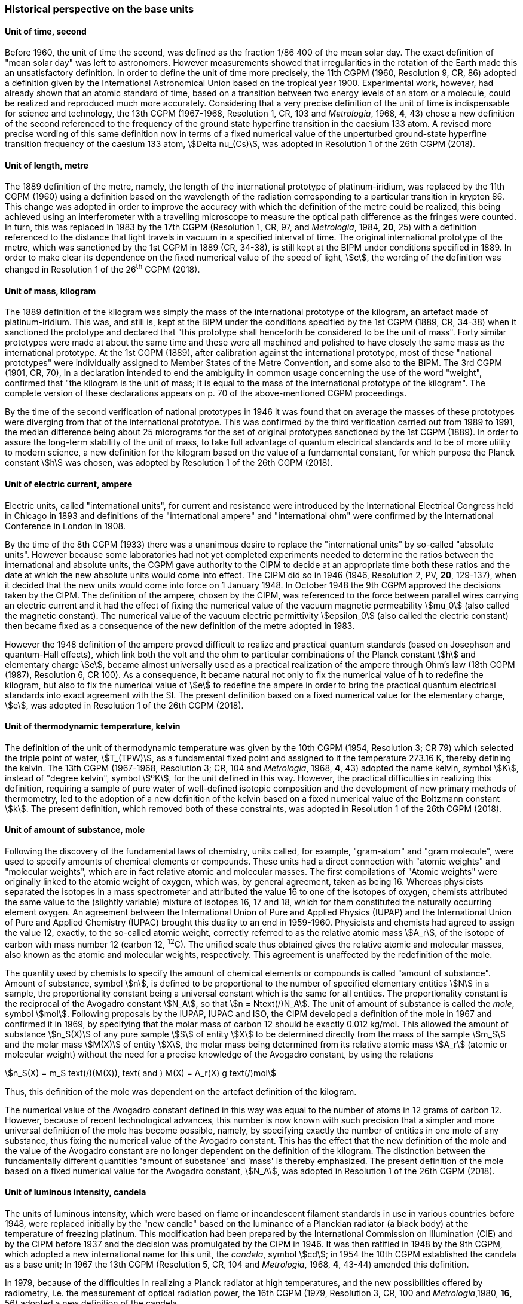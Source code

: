 === Historical perspective on the base units

==== Unit of time, second

Before 1960, the unit of time the second, was defined as the fraction 1/86 400 of the mean solar day. The exact definition of "mean solar day" was left to astronomers. However measurements showed that irregularities in the rotation of the Earth made this an unsatisfactory definition. In order to define the unit of time more precisely, the 11th CGPM (1960, Resolution 9, CR, 86) adopted a definition given by the International Astronomical Union based on the tropical year 1900. Experimental work, however, had already shown that an atomic standard of time, based on a transition between two energy levels of an atom or a molecule, could be realized and reproduced much more accurately. Considering that a very precise definition of the unit of time is indispensable for science and technology, the 13th CGPM (1967-1968, Resolution 1, CR, 103 and _Metrologia_, 1968, *4*, 43) chose a new definition of the second referenced to the frequency of the ground state hyperfine transition in the caesium 133 atom. A revised more precise wording of this same definition now in terms of a fixed numerical value of the unperturbed ground-state hyperfine transition frequency of the caesium 133 atom, stem:[Delta nu_(Cs)], was adopted in Resolution 1 of the 26th CGPM (2018).

==== Unit of length, metre

The 1889 definition of the metre, namely, the length of the international prototype of platinum-iridium, was replaced by the 11th CGPM (1960) using a definition based on the wavelength of the radiation corresponding to a particular transition in krypton 86. This change was adopted in order to improve the accuracy with which the definition of the metre could be realized, this being achieved using an interferometer with a travelling microscope to measure the optical path difference as the fringes were counted. In turn, this was replaced in 1983 by the 17th CGPM (Resolution 1, CR, 97, and _Metrologia_, 1984, *20*, 25) with a definition referenced to the distance that light travels in vacuum in a specified interval of time. The original international prototype of the metre, which was sanctioned by the 1st CGPM in 1889 (CR, 34-38), is still kept at the BIPM under conditions specified in 1889. In order to make clear its dependence on the fixed numerical value of the speed of light, stem:[c], the wording of the definition was changed in Resolution 1 of the 26^th^ CGPM (2018).

==== Unit of mass, kilogram

The 1889 definition of the kilogram was simply the mass of the international prototype of the kilogram, an artefact made of platinum-iridium. This was, and still is, kept at the BIPM under the conditions specified by the 1st CGPM (1889, CR, 34-38) when it sanctioned the prototype and declared that "this prototype shall henceforth be considered to be the unit of mass". Forty similar prototypes were made at about the same time and these were all machined and polished to have closely the same mass as the international prototype. At the 1st CGPM (1889), after calibration against the international prototype, most of these "national prototypes" were individually assigned to Member States of the Metre Convention, and some also to the BIPM. The 3rd CGPM (1901, CR, 70), in a declaration intended to end the ambiguity in common usage concerning the use of the word "weight", confirmed that "the kilogram is the unit of mass; it is equal to the mass of the international prototype of the kilogram". The complete version of these declarations appears on p. 70 of the above-mentioned CGPM proceedings.

By the time of the second verification of national prototypes in 1946 it was found that on average the masses of these prototypes were diverging from that of the international prototype. This was confirmed by the third verification carried out from 1989 to 1991, the median difference being about 25 micrograms for the set of original prototypes sanctioned by the 1st CGPM (1889). In order to assure the long-term stability of the unit of mass, to take full advantage of quantum electrical standards and to be of more utility to modern science, a new definition for the kilogram based on the value of a fundamental constant, for which purpose the Planck constant stem:[h] was chosen, was adopted by Resolution 1 of the 26th CGPM (2018).

==== Unit of electric current, ampere

Electric units, called "international units", for current and resistance were introduced by the International Electrical Congress held in Chicago in 1893 and definitions of the "international ampere" and "international ohm" were confirmed by the International Conference in London in 1908.

By the time of the 8th CGPM (1933) there was a unanimous desire to replace the "international units" by so-called "absolute units". However because some laboratories had not yet completed experiments needed to determine the ratios between the international and absolute units, the CGPM gave authority to the CIPM to decide at an appropriate time both these ratios and the date at which the new absolute units would come into effect. The CIPM did so in 1946 (1946, Resolution 2, PV, *20*, 129-137), when it decided that the new units would come into force on 1 January 1948. In October 1948 the 9th CGPM approved the decisions taken by the CIPM. The definition of the ampere, chosen by the CIPM, was referenced to the force between parallel wires carrying an electric current and it had the effect of fixing the numerical value of the vacuum magnetic permeability stem:[mu_0] (also called the magnetic constant). The numerical value of the vacuum electric permittivity stem:[epsilon_0] (also called the electric constant) then became fixed as a consequence of the new definition of the metre adopted in 1983.

However the 1948 definition of the ampere proved difficult to realize and practical quantum standards (based on Josephson and quantum-Hall effects), which link both the volt and the ohm to particular combinations of the Planck constant stem:[h] and elementary charge stem:[e], became almost universally used as a practical realization of the ampere through Ohm's law (18th CGPM (1987), Resolution 6, CR 100). As a consequence, it became natural not only to fix the numerical value of h to redefine the kilogram, but also to fix the numerical value of stem:[e] to redefine the ampere in order to bring the practical quantum electrical standards into exact agreement with the SI. The present definition based on a fixed numerical value for the elementary charge, stem:[e], was adopted in Resolution 1 of the 26th CGPM (2018).

==== Unit of thermodynamic temperature, kelvin

The definition of the unit of thermodynamic temperature was given by the 10th CGPM (1954, Resolution 3; CR 79) which selected the triple point of water, stem:[T_(TPW)], as a fundamental fixed point and assigned to it the temperature 273.16 K, thereby defining the kelvin. The 13th CGPM (1967-1968, Resolution 3; CR, 104 and _Metrologia_, 1968, *4*, 43) adopted the name kelvin, symbol stem:[K], instead of "degree kelvin", symbol stem:[ºK], for the unit defined in this way. However, the practical difficulties in realizing this definition, requiring a sample of pure water of well-defined isotopic composition and the development of new primary methods of thermometry, led to the adoption of a new definition of the kelvin based on a fixed numerical value of the Boltzmann constant stem:[k]. The present definition, which removed both of these constraints, was adopted in Resolution 1 of the 26th CGPM (2018).

==== Unit of amount of substance, mole

Following the discovery of the fundamental laws of chemistry, units called, for example, "gram-atom" and "gram molecule", were used to specify amounts of chemical elements or compounds. These units had a direct connection with "atomic weights" and "molecular weights", which are in fact relative atomic and molecular masses. The first compilations of "Atomic weights" were originally linked to the atomic weight of oxygen, which was, by general agreement, taken as being 16. Whereas physicists separated the isotopes in a mass spectrometer and attributed the value 16 to one of the isotopes of oxygen, chemists attributed the same value to the (slightly variable) mixture of isotopes 16, 17 and 18, which for them constituted the naturally occurring element oxygen. An agreement between the International Union of Pure and Applied Physics (IUPAP) and the International Union of Pure and Applied Chemistry (IUPAC) brought this duality to an end in 1959-1960. Physicists and chemists had agreed to assign the value 12, exactly, to the so-called atomic weight, correctly referred to as the relative atomic mass stem:[A_r], of the isotope of carbon with mass number 12 (carbon 12, ^12^C). The unified scale thus obtained gives the relative atomic and molecular masses, also known as the atomic and molecular weights, respectively. This agreement is unaffected by the redefinition of the mole.

The quantity used by chemists to specify the amount of chemical elements or compounds is called "amount of substance". Amount of substance, symbol stem:[n], is defined to be proportional to the number of specified elementary entities stem:[N] in a sample, the proportionality constant being a universal constant which is the same for all entities. The proportionality constant is the reciprocal of the Avogadro constant stem:[N_A], so that stem:[n = Ntext(/)N_A]. The unit of amount of substance is called the _mole_, symbol stem:[mol]. Following proposals by the IUPAP, IUPAC and ISO, the CIPM developed a definition of the mole in 1967 and confirmed it in 1969, by specifying that the molar mass of carbon 12 should be exactly 0.012 kg/mol. This allowed the amount of substance stem:[n_S(X)] of any pure sample stem:[S] of entity stem:[X] to be determined directly from the mass of the sample stem:[m_S] and the molar mass stem:[M(X)] of entity stem:[X], the molar mass being determined from its relative atomic mass stem:[A_r] (atomic or molecular weight) without the need for a precise knowledge of the Avogadro constant, by using the relations

[stem%unnumbered]
++++
n_S(X) = m_S text(/)(M(X)), text( and ) M(X) = A_r(X) g text(/)mol
++++

Thus, this definition of the mole was dependent on the artefact definition of the kilogram.

The numerical value of the Avogadro constant defined in this way was equal to the number of atoms in 12 grams of carbon 12. However, because of recent technological advances, this number is now known with such precision that a simpler and more universal definition of the mole has become possible, namely, by specifying exactly the number of entities in one mole of any substance, thus fixing the numerical value of the Avogadro constant. This has the effect that the new definition of the mole and the value of the Avogadro constant are no longer dependent on the definition of the kilogram. The distinction between the fundamentally different quantities 'amount of substance' and 'mass' is thereby emphasized. The present definition of the mole based on a fixed numerical value for the Avogadro constant, stem:[N_A], was adopted in Resolution 1 of the 26th CGPM (2018).

==== Unit of luminous intensity, candela

The units of luminous intensity, which were based on flame or incandescent filament standards in use in various countries before 1948, were replaced initially by the "new candle" based on the luminance of a Planckian radiator (a black body) at the temperature of freezing platinum. This modification had been prepared by the International Commission on Illumination (CIE) and by the CIPM before 1937 and the decision was promulgated by the CIPM in 1946. It was then ratified in 1948 by the 9th CGPM, which adopted a new international name for this unit, the _candela_, symbol stem:[cd]; in 1954 the 10th CGPM established the candela as a base unit; In 1967 the 13th CGPM (Resolution 5, CR, 104 and _Metrologia_, 1968, *4*, 43-44) amended this definition.

In 1979, because of the difficulties in realizing a Planck radiator at high temperatures, and the new possibilities offered by radiometry, i.e. the measurement of optical radiation power, the 16th CGPM (1979, Resolution 3, CR, 100 and _Metrologia_,1980, *16*, 56) adopted a new definition of the candela.

The present definition of the candela uses a fixed numerical value for the luminous efficacy of monochromatic radiation of frequency stem:[540 times 10^(12) Hz, text( ) K_(cd)], adopted in Resolution 1 of the 26th CGPM (2018).